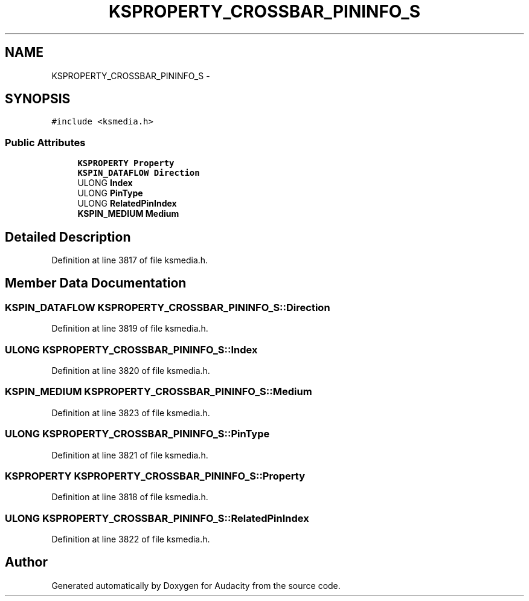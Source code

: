 .TH "KSPROPERTY_CROSSBAR_PININFO_S" 3 "Thu Apr 28 2016" "Audacity" \" -*- nroff -*-
.ad l
.nh
.SH NAME
KSPROPERTY_CROSSBAR_PININFO_S \- 
.SH SYNOPSIS
.br
.PP
.PP
\fC#include <ksmedia\&.h>\fP
.SS "Public Attributes"

.in +1c
.ti -1c
.RI "\fBKSPROPERTY\fP \fBProperty\fP"
.br
.ti -1c
.RI "\fBKSPIN_DATAFLOW\fP \fBDirection\fP"
.br
.ti -1c
.RI "ULONG \fBIndex\fP"
.br
.ti -1c
.RI "ULONG \fBPinType\fP"
.br
.ti -1c
.RI "ULONG \fBRelatedPinIndex\fP"
.br
.ti -1c
.RI "\fBKSPIN_MEDIUM\fP \fBMedium\fP"
.br
.in -1c
.SH "Detailed Description"
.PP 
Definition at line 3817 of file ksmedia\&.h\&.
.SH "Member Data Documentation"
.PP 
.SS "\fBKSPIN_DATAFLOW\fP KSPROPERTY_CROSSBAR_PININFO_S::Direction"

.PP
Definition at line 3819 of file ksmedia\&.h\&.
.SS "ULONG KSPROPERTY_CROSSBAR_PININFO_S::Index"

.PP
Definition at line 3820 of file ksmedia\&.h\&.
.SS "\fBKSPIN_MEDIUM\fP KSPROPERTY_CROSSBAR_PININFO_S::Medium"

.PP
Definition at line 3823 of file ksmedia\&.h\&.
.SS "ULONG KSPROPERTY_CROSSBAR_PININFO_S::PinType"

.PP
Definition at line 3821 of file ksmedia\&.h\&.
.SS "\fBKSPROPERTY\fP KSPROPERTY_CROSSBAR_PININFO_S::Property"

.PP
Definition at line 3818 of file ksmedia\&.h\&.
.SS "ULONG KSPROPERTY_CROSSBAR_PININFO_S::RelatedPinIndex"

.PP
Definition at line 3822 of file ksmedia\&.h\&.

.SH "Author"
.PP 
Generated automatically by Doxygen for Audacity from the source code\&.
